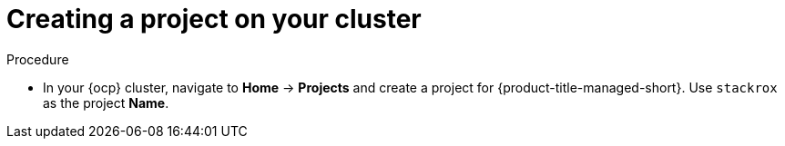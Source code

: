 // Module included in the following assemblies:
//
// * installing/install_cloud_ocp/cloud-ocp-create-project.adoc
:_content-type: PROCEDURE
[id="cloud-ocp-create-stackrox-project_{context}"]
= Creating a project on your cluster

.Procedure
* In your {ocp} cluster, navigate to *Home* -> *Projects* and create a project for {product-title-managed-short}. Use `stackrox` as the project *Name*.
